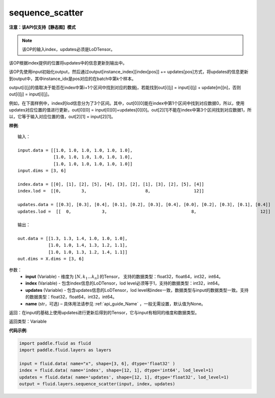.. _cn_api_fluid_layers_sequence_scatter:

sequence_scatter
-------------------------------

**注意：该API仅支持【静态图】模式**

.. py:function:: paddle.fluid.layers.sequence_scatter(input, index, updates, name=None)

.. note::
    该OP的输入index，updates必须是LoDTensor。

该OP根据index提供的位置将updates中的信息更新到输出中。

该OP先使用input初始化output，然后通过output[instance_index][index[pos]] += updates[pos]方式，将updates的信息更新到output中，其中instance_idx是pos对应的在batch中第k个样本。

output[i][j]的值取决于能否在index中第i+1个区间中找到对应的数据j，若能找到out[i][j] = input[i][j] + update[m][n]，否则 out[i][j] = input[i][j]。

例如，在下面样例中，index的lod信息分为了3个区间。其中，out[0][0]能在index中第1个区间中找到对应数据0，所以，使用updates对应位置的值进行更新，out[0][0] = input[0][0]+updates[0][0]。out[2][1]不能在index中第3个区间找到对应数据1，所以，它等于输入对应位置的值，out[2][1] = input[2][1]。

**样例**:

::

    输入：

    input.data = [[1.0, 1.0, 1.0, 1.0, 1.0, 1.0],
                  [1.0, 1.0, 1.0, 1.0, 1.0, 1.0],
                  [1.0, 1.0, 1.0, 1.0, 1.0, 1.0]]
    input.dims = [3, 6]

    index.data = [[0], [1], [2], [5], [4], [3], [2], [1], [3], [2], [5], [4]]
    index.lod =  [[0,        3,                       8,                 12]]

    updates.data = [[0.3], [0.3], [0.4], [0.1], [0.2], [0.3], [0.4], [0.0], [0.2], [0.3], [0.1], [0.4]]
    updates.lod =  [[  0,            3,                                 8,                         12]]

    输出：

    out.data = [[1.3, 1.3, 1.4, 1.0, 1.0, 1.0],
                [1.0, 1.0, 1.4, 1.3, 1.2, 1.1],
                [1.0, 1.0, 1.3, 1.2, 1.4, 1.1]]
    out.dims = X.dims = [3, 6]


参数：
      - **input** (Variable) - 维度为 :math:`[N, k_1 ... k_n]` 的Tensor， 支持的数据类型：float32，float64，int32，int64。
      - **index** (Variable) - 包含index信息的LoDTensor，lod level必须等于1，支持的数据类型：int32，int64。
      - **updates** (Variable) - 包含updates信息的LoDTensor，lod level和index一致，数据类型与input的数据类型一致。支持的数据类型：float32，float64，int32，int64。 
      - **name**  (str，可选) – 具体用法请参见 :ref:`api_guide_Name` ，一般无需设置，默认值为None。

返回：在input的基础上使用updates进行更新后得到的Tensor，它与input有相同的维度和数据类型。

返回类型：Variable


**代码示例**:

..  code-block:: python

    import paddle.fluid as fluid
    import paddle.fluid.layers as layers
     
    input = fluid.data( name="x", shape=[3, 6], dtype='float32' )
    index = fluid.data( name='index', shape=[12, 1], dtype='int64', lod_level=1)
    updates = fluid.data( name='updates', shape=[12, 1], dtype='float32', lod_level=1)
    output = fluid.layers.sequence_scatter(input, index, updates)









